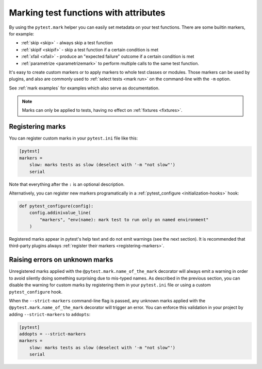 .. _mark:

Marking test functions with attributes
======================================

By using the ``pytest.mark`` helper you can easily set
metadata on your test functions. There are
some builtin markers, for example:

* :ref:`skip <skip>` - always skip a test function
* :ref:`skipif <skipif>` - skip a test function if a certain condition is met
* :ref:`xfail <xfail>` - produce an "expected failure" outcome if a certain
  condition is met
* :ref:`parametrize <parametrizemark>` to perform multiple calls
  to the same test function.

It's easy to create custom markers or to apply markers
to whole test classes or modules. Those markers can be used by plugins, and also
are commonly used to :ref:`select tests <mark run>` on the command-line with the ``-m`` option.

See :ref:`mark examples` for examples which also serve as documentation.

.. note::

    Marks can only be applied to tests, having no effect on
    :ref:`fixtures <fixtures>`.


Registering marks
-----------------

You can register custom marks in your ``pytest.ini`` file like this:

.. code-block:: ini

    [pytest]
    markers =
        slow: marks tests as slow (deselect with '-m "not slow"')
        serial

Note that everything after the ``:`` is an optional description.

Alternatively, you can register new markers programatically in a
:ref:`pytest_configure <initialization-hooks>` hook:

.. code-block:: python

    def pytest_configure(config):
        config.addinivalue_line(
            "markers", "env(name): mark test to run only on named environment"
        )


Registered marks appear in pytest's help text and do not emit warnings (see the next section). It
is recommended that third-party plugins always :ref:`register their markers <registering-markers>`.

.. _unknown-marks:

Raising errors on unknown marks
-------------------------------

Unregistered marks applied with the ``@pytest.mark.name_of_the_mark`` decorator
will always emit a warning in order to avoid silently doing something
surprising due to mis-typed names. As described in the previous section, you can disable
the warning for custom marks by registering them in your ``pytest.ini`` file or
using a custom ``pytest_configure`` hook.

When the ``--strict-markers`` command-line flag is passed, any unknown marks applied
with the ``@pytest.mark.name_of_the_mark`` decorator will trigger an error. You can
enforce this validation in your project by adding ``--strict-markers`` to ``addopts``:

.. code-block:: ini

    [pytest]
    addopts = --strict-markers
    markers =
        slow: marks tests as slow (deselect with '-m "not slow"')
        serial
